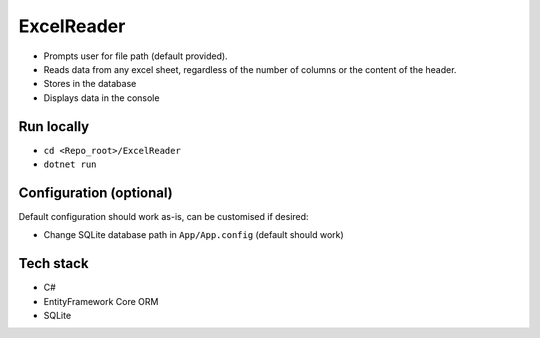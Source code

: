 ExcelReader
===========

-  Prompts user for file path (default provided).
-  Reads data from any excel sheet, regardless of the number of columns
   or the content of the header.
-  Stores in the database
-  Displays data in the console

Run locally
-----------

-  ``cd <Repo_root>/ExcelReader``
-  ``dotnet run``

Configuration (optional)
------------------------

Default configuration should work as-is, can be customised if desired:

-  Change SQLite database path in ``App/App.config`` (default should
   work)

Tech stack
----------

-  C#
-  EntityFramework Core ORM
-  SQLite
